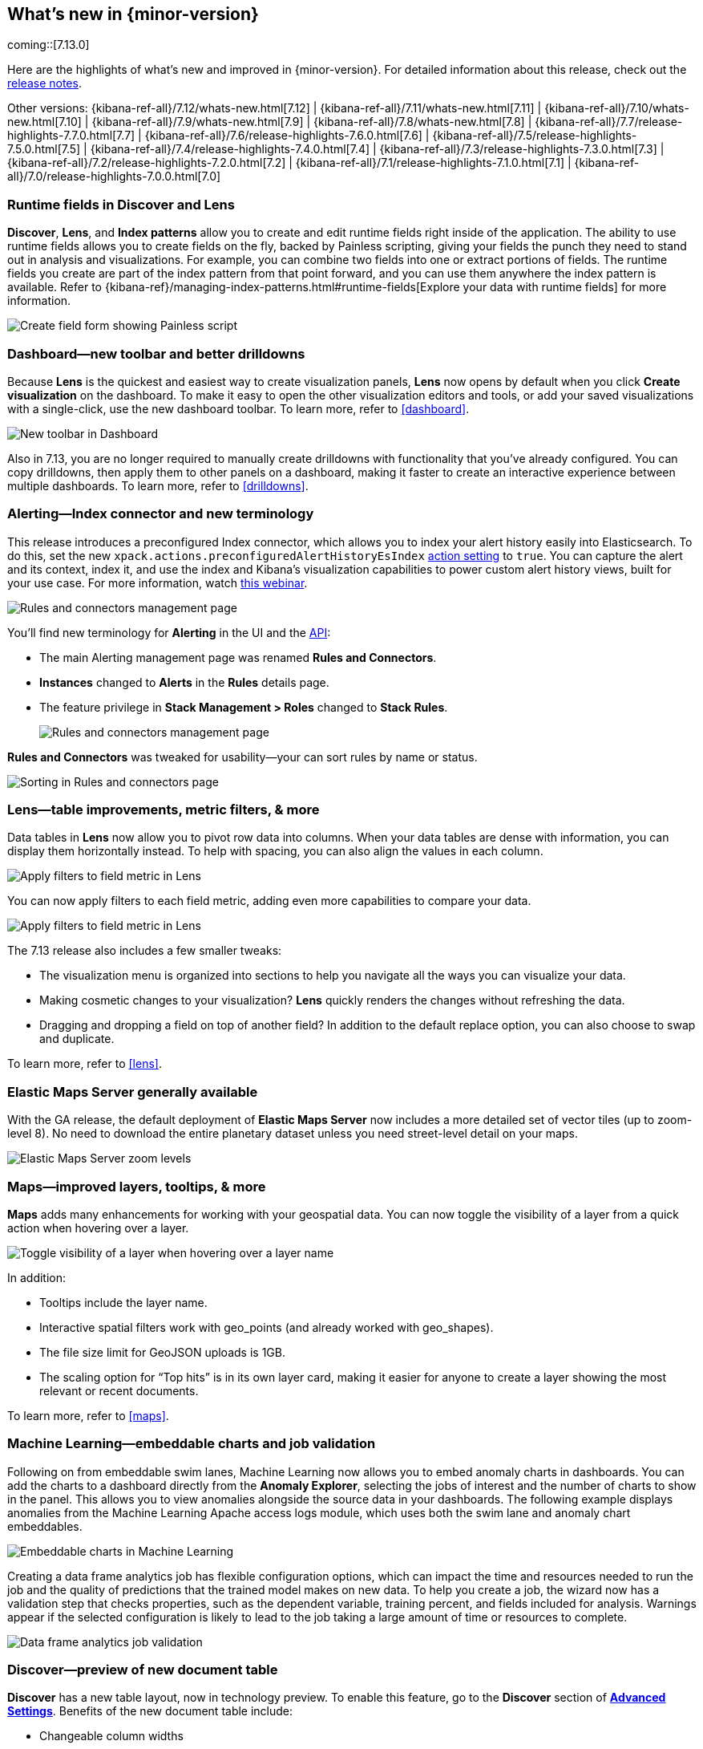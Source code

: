 [[whats-new]]
== What's new in {minor-version}

coming::[7.13.0]

Here are the highlights of what's new and improved in {minor-version}.
For detailed information about this release,
check out the <<release-notes, release notes>>.

Other versions: {kibana-ref-all}/7.12/whats-new.html[7.12] | {kibana-ref-all}/7.11/whats-new.html[7.11] | {kibana-ref-all}/7.10/whats-new.html[7.10] |
{kibana-ref-all}/7.9/whats-new.html[7.9] | {kibana-ref-all}/7.8/whats-new.html[7.8] | {kibana-ref-all}/7.7/release-highlights-7.7.0.html[7.7] |
{kibana-ref-all}/7.6/release-highlights-7.6.0.html[7.6] | {kibana-ref-all}/7.5/release-highlights-7.5.0.html[7.5] |
{kibana-ref-all}/7.4/release-highlights-7.4.0.html[7.4] | {kibana-ref-all}/7.3/release-highlights-7.3.0.html[7.3] | {kibana-ref-all}/7.2/release-highlights-7.2.0.html[7.2]
| {kibana-ref-all}/7.1/release-highlights-7.1.0.html[7.1] | {kibana-ref-all}/7.0/release-highlights-7.0.0.html[7.0]


//NOTE: The notable-highlights tagged regions are re-used in the
//Installation and Upgrade Guide

// tag::notable-highlights[]


[float]
[[runtime-fields-7-13]]
=== Runtime fields in Discover and Lens

*Discover*, *Lens*, and *Index patterns* allow you to create and edit runtime fields
right inside of the application. The ability to use runtime fields allows you
to create fields on the fly, backed by Painless scripting, giving your fields the
punch they need to stand out in analysis and visualizations.
For example, you can combine two fields into one or extract portions of fields.
The runtime fields you create are part of the index pattern from that point forward,
and you can use them anywhere the index pattern is available.
Refer to {kibana-ref}/managing-index-patterns.html#runtime-fields[Explore your data with runtime fields] for more information.

[role="screenshot"]
image::user/images/highlights-runtime-fields.png[Create field form showing Painless script]

[float]
[[dashboard-toolbar-7-13]]
=== Dashboard&mdash;new toolbar and better drilldowns

Because *Lens* is the quickest and easiest way to create visualization panels,
*Lens* now opens by default when you click *Create visualization* on the dashboard.
To make it easy to open the other visualization editors and tools,
or add your saved visualizations with a single-click, use the new dashboard toolbar.
To learn more, refer to <<dashboard>>.

[role="screenshot"]
image::user/images/highlights-dashboard.png[New toolbar in Dashboard]

Also in 7.13, you are no longer required to manually create drilldowns with
functionality that you’ve already configured. You can copy drilldowns,
then apply them to other panels on a dashboard, making it faster to
create an interactive experience between multiple dashboards.
To learn more, refer to <<drilldowns>>.

[float]
[[alerting-7-13]]
=== Alerting&mdash;Index connector and new terminology

This release introduces a preconfigured Index connector, which allows you to index your alert history
easily into Elasticsearch. To do this, set the new `xpack.actions.preconfiguredAlertHistoryEsIndex`
<<alert-action-settings-kb,action setting>> to `true`. You can capture the alert and its context,
index it, and use the index and Kibana’s visualization capabilities to power custom alert history views,
built for your use case. For more information, watch
https://www.elastic.co/webinars/getting-started-with-alerting-for-the-elastic-stack[this webinar].

[role="screenshot"]
image::user/images/highlights-alerting-history.png[Rules and connectors management page]

You'll find new terminology for *Alerting* in the UI and the <<alerts-api,API>>:

* The main Alerting management page
was renamed *Rules and Connectors*.
* *Instances* changed
to *Alerts* in the *Rules* details page.
* The feature privilege in *Stack Management > Roles*
changed to *Stack Rules*.

+
[role="screenshot"]
image::user/images/highlights-rules-connectors.png[Rules and connectors management page]

*Rules and Connectors* was tweaked for usability&mdash;your can sort rules by name or status.

[role="screenshot"]
image::user/images/highlights-rules-list-sort.png[Sorting in Rules and connectors page]

[float]
[[lens-7-13]]
=== Lens&mdash;table improvements, metric filters, & more

Data tables in *Lens* now allow you to pivot row data into columns. When your data tables
are dense with information, you can display them horizontally instead. To help with spacing,
you can also align the values in each column.

[role="screenshot"]
image::user/images/highlights-lens-table.png[Apply filters to field metric in Lens]

You can now apply filters to each field metric, adding even more capabilities to compare your data.

[role="screenshot"]
image::user/images/highlights-lens-filters.png[Apply filters to field metric in Lens]


The 7.13 release also includes a few smaller tweaks:

* The visualization menu is organized into sections to help you navigate all the ways you can visualize your data.
* Making cosmetic changes to your visualization? *Lens* quickly renders the changes without refreshing the data.
* Dragging and dropping a field on top of another field? In addition to the default replace option, you can also choose to swap and duplicate.

To learn more, refer to <<lens>>.

[float]
[[ems-7-13]]
=== Elastic Maps Server generally available

With the GA release, the default deployment of *Elastic Maps Server*
now includes a more detailed set of vector tiles
(up to zoom-level 8).
No need to download the entire planetary dataset unless you need street-level detail on your maps.

[role="screenshot"]
image::user/images/highlights-ems.png[Elastic Maps Server zoom levels]

[float]
[[maps-enhancements-7-13]]
=== Maps&mdash;improved layers, tooltips, & more

*Maps* adds many enhancements for working with your geospatial data.
You can now toggle the visibility of a layer from a quick action when hovering over a layer.

[role="screenshot"]
image::user/images/highlights-maps.png[Toggle visibility of a layer when hovering over a layer name]

In addition:

* Tooltips include the layer name.
* Interactive spatial filters work with geo_points (and already worked with geo_shapes).
* The file size limit for GeoJSON uploads is 1GB.
* The scaling option for “Top hits” is in its own layer card, making it easier for anyone to
create a layer showing the most relevant or recent documents.

To learn more, refer to <<maps>>.

[float]
[[ml-7-13]]
=== Machine Learning&mdash;embeddable charts and job validation

Following on from embeddable swim lanes, Machine Learning now allows you to embed
anomaly charts in dashboards.
You can add the charts to a dashboard directly from the
*Anomaly Explorer*, selecting the jobs of interest and the number of charts to
show in the panel. This allows you to view anomalies alongside
the source data in your dashboards. The following example displays anomalies
from the Machine Learning Apache access logs module, which uses both the swim lane and anomaly chart embeddables.

[role="screenshot"]
image::user/images/highlights-ml-embeddable-charts.png[Embeddable charts in Machine Learning]

Creating a data frame analytics job has flexible configuration options, which can
impact the time and resources needed to run the job and the quality of
predictions that the trained model makes on new data.
To help you create a job, the wizard now has a validation step that
checks properties, such as the dependent variable, training percent, and fields included for analysis.
Warnings appear if the selected configuration is likely to lead to the job taking a
large amount of time or resources to complete.

[role="screenshot"]
image::user/images/highlights-ml-job-validation.png[Data frame analytics job validation]

[float]
[[discover-7-13]]
=== Discover&mdash;preview of new document table

*Discover* has a new table layout, now in technology preview.
To enable this feature, go to the *Discover* section of <<advanced-options,*Advanced Settings*>>.
Benefits of the new document table include:

* Changeable column widths
* Sortable columns with drag and drop
* Full screen mode
* Improved sorting
* Document selection and export to clipboard
* Expanded documents view in a flyout, with navigation to previous and next documents

[role="screenshot"]
image::user/images/highlights-discover.png[Discover app showing expanded documents in a flyout]





// end::notable-highlights[]
